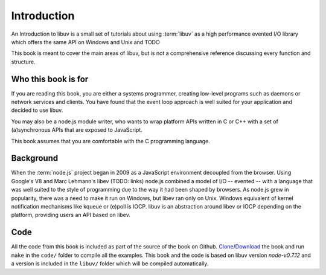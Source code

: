 Introduction
============

An Introduction to libuv is a small set of tutorials about using :term:`libuv` as
a high performance evented I/O library which offers the same API on Windows and Unix and TODO

This book is meant to cover the main areas of libuv, but is not a comprehensive
reference discussing every function and structure.

Who this book is for
--------------------

If you are reading this book, you are either a systems programmer, creating
low-level programs such as daemons or network services and clients. You have
found that the event loop approach is well suited for your application and
decided to use libuv.

You may also be a node.js module writer, who wants to wrap platform APIs
written in C or C++ with a set of (a)synchronous APIs that are exposed to
JavaScript. 

This book assumes that you are comfortable with the C programming language.

Background
----------

When the :term:`node.js` project began in 2009 as a JavaScript environment
decoupled from the browser. Using Google's V8 and Marc Lehmann's libev (TODO:
links) node.js combined a model of I/O -- evented -- with a language that was
well suited to the style of programming due to the way it had been shaped by
browsers. As node.js grew in popularity, there was a need to make it run on
Windows, but libev ran only on Unix. Windows equivalent of kernel notification
mechanisms like kqueue or (e)poll is IOCP. libuv is an abstraction around libev
or IOCP depending on the platform, providing users an API based on libev.

Code
----

All the code from this book is included as part of the source of the book on
Github. `Clone`_/`Download`_ the book and run ``make`` in the ``code/``
folder to compile all the examples. This book and the code is based on libuv
version `node-v0.7.12` and a version is included in the ``libuv/`` folder
which will be compiled automatically.

.. _Clone: https://github.com/nikhilm/uvbook
.. _Download: https://github.com/nikhilm/uvbook/downloads
.. _node-v0.7.12: https://github.com/joyent/libuv/tags
